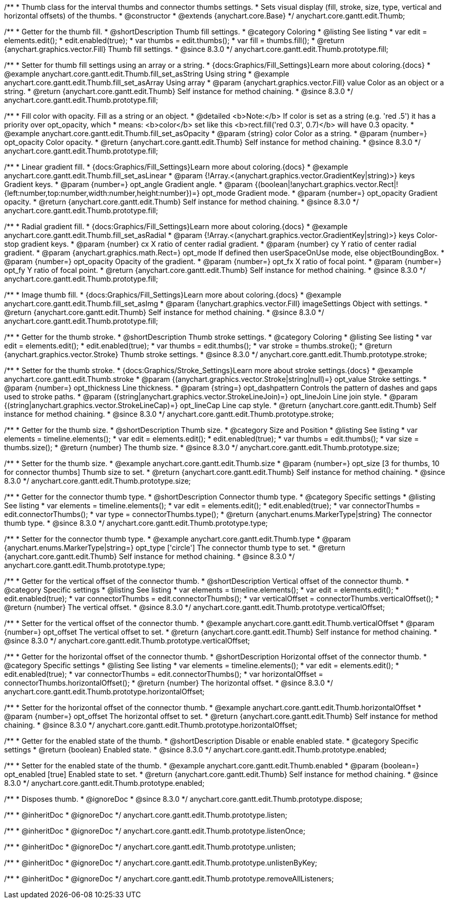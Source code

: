/**
 * Thumb class for the interval thumbs and connector thumbs settings.
 * Sets visual display (fill, stroke, size, type, vertical and horizontal offsets) of the thumbs.
 * @constructor
 * @extends {anychart.core.Base}
 */
anychart.core.gantt.edit.Thumb;

//----------------------------------------------------------------------------------------------------------------------
//
//  anychart.core.gantt.edit.Thumb.prototype.fill
//
//----------------------------------------------------------------------------------------------------------------------

/**
 * Getter for the thumb fill.
 * @shortDescription Thumb fill settings.
 * @category Coloring
 * @listing See listing
 * var edit = elements.edit();
 * edit.enabled(true);
 * var thumbs = edit.thumbs();
 * var fill = thumbs.fill();
 * @return {anychart.graphics.vector.Fill} Thumb fill settings.
 * @since 8.3.0
 */
anychart.core.gantt.edit.Thumb.prototype.fill;

/**
 * Setter for thumb fill settings using an array or a string.
 * {docs:Graphics/Fill_Settings}Learn more about coloring.{docs}
 * @example anychart.core.gantt.edit.Thumb.fill_set_asString Using string
 * @example anychart.core.gantt.edit.Thumb.fill_set_asArray Using array
 * @param {anychart.graphics.vector.Fill} value Color as an object or a string.
 * @return {anychart.core.gantt.edit.Thumb} Self instance for method chaining.
 * @since 8.3.0
 */
anychart.core.gantt.edit.Thumb.prototype.fill;

/**
 * Fill color with opacity. Fill as a string or an object.
 * @detailed <b>Note:</b> If color is set as a string (e.g. 'red .5') it has a priority over opt_opacity, which
 * means: <b>color</b> set like this <b>rect.fill('red 0.3', 0.7)</b> will have 0.3 opacity.
 * @example anychart.core.gantt.edit.Thumb.fill_set_asOpacity
 * @param {string} color Color as a string.
 * @param {number=} opt_opacity Color opacity.
 * @return {anychart.core.gantt.edit.Thumb} Self instance for method chaining.
 * @since 8.3.0
 */
anychart.core.gantt.edit.Thumb.prototype.fill;

/**
 * Linear gradient fill.
 * {docs:Graphics/Fill_Settings}Learn more about coloring.{docs}
 * @example anychart.core.gantt.edit.Thumb.fill_set_asLinear
 * @param {!Array.<(anychart.graphics.vector.GradientKey|string)>} keys Gradient keys.
 * @param {number=} opt_angle Gradient angle.
 * @param {(boolean|!anychart.graphics.vector.Rect|!{left:number,top:number,width:number,height:number})=} opt_mode Gradient mode.
 * @param {number=} opt_opacity Gradient opacity.
 * @return {anychart.core.gantt.edit.Thumb} Self instance for method chaining.
 * @since 8.3.0
 */
anychart.core.gantt.edit.Thumb.prototype.fill;

/**
 * Radial gradient fill.
 * {docs:Graphics/Fill_Settings}Learn more about coloring.{docs}
 * @example anychart.core.gantt.edit.Thumb.fill_set_asRadial
 * @param {!Array.<(anychart.graphics.vector.GradientKey|string)>} keys Color-stop gradient keys.
 * @param {number} cx X ratio of center radial gradient.
 * @param {number} cy Y ratio of center radial gradient.
 * @param {anychart.graphics.math.Rect=} opt_mode If defined then userSpaceOnUse mode, else objectBoundingBox.
 * @param {number=} opt_opacity Opacity of the gradient.
 * @param {number=} opt_fx X ratio of focal point.
 * @param {number=} opt_fy Y ratio of focal point.
 * @return {anychart.core.gantt.edit.Thumb} Self instance for method chaining.
 * @since 8.3.0
 */
anychart.core.gantt.edit.Thumb.prototype.fill;

/**
 * Image thumb fill.
 * {docs:Graphics/Fill_Settings}Learn more about coloring.{docs}
 * @example anychart.core.gantt.edit.Thumb.fill_set_asImg
 * @param {!anychart.graphics.vector.Fill} imageSettings Object with settings.
 * @return {anychart.core.gantt.edit.Thumb} Self instance for method chaining.
 * @since 8.3.0
 */
anychart.core.gantt.edit.Thumb.prototype.fill;

//----------------------------------------------------------------------------------------------------------------------
//
//  anychart.core.gantt.edit.Thumb.prototype.stroke
//
//----------------------------------------------------------------------------------------------------------------------

/**
 * Getter for the thumb stroke.
 * @shortDescription Thumb stroke settings.
 * @category Coloring
 * @listing See listing
 * var edit = elements.edit();
 * edit.enabled(true);
 * var thumbs = edit.thumbs();
 * var stroke = thumbs.stroke();
 * @return {anychart.graphics.vector.Stroke} Thumb stroke settings.
 * @since 8.3.0
 */
anychart.core.gantt.edit.Thumb.prototype.stroke;

/**
 * Setter for the thumb stroke.
 * {docs:Graphics/Stroke_Settings}Learn more about stroke settings.{docs}
 * @example anychart.core.gantt.edit.Thumb.stroke
 * @param {(anychart.graphics.vector.Stroke|string|null)=} opt_value Stroke settings.
 * @param {number=} opt_thickness Line thickness.
 * @param {string=} opt_dashpattern Controls the pattern of dashes and gaps used to stroke paths.
 * @param {(string|anychart.graphics.vector.StrokeLineJoin)=} opt_lineJoin Line join style.
 * @param {(string|anychart.graphics.vector.StrokeLineCap)=} opt_lineCap Line cap style.
 * @return {anychart.core.gantt.edit.Thumb} Self instance for method chaining.
 * @since 8.3.0
 */
anychart.core.gantt.edit.Thumb.prototype.stroke;

//----------------------------------------------------------------------------------------------------------------------
//
//  anychart.core.gantt.edit.Thumb.prototype.size
//
//----------------------------------------------------------------------------------------------------------------------

/**
 * Getter for the thumb size.
 * @shortDescription Thumb size.
 * @category Size and Position
 * @listing See listing
 * var elements = timeline.elements();
 * var edit = elements.edit();
 * edit.enabled(true);
 * var thumbs = edit.thumbs();
 * var size = thumbs.size();
 * @return {number} The thumb size.
 * @since 8.3.0
 */
anychart.core.gantt.edit.Thumb.prototype.size;

/**
 * Setter for the thumb size.
 * @example anychart.core.gantt.edit.Thumb.size
 * @param {number=} opt_size [3 for thumbs, 10 for connector thumbs] Thumb size to set.
 * @return {anychart.core.gantt.edit.Thumb} Self instance for method chaining.
 * @since 8.3.0
 */
anychart.core.gantt.edit.Thumb.prototype.size;

//----------------------------------------------------------------------------------------------------------------------
//
//  anychart.core.gantt.edit.Thumb.prototype.type
//
//----------------------------------------------------------------------------------------------------------------------

/**
 * Getter for the connector thumb type.
 * @shortDescription Connector thumb type.
 * @category Specific settings
 * @listing See listing
 * var elements = timeline.elements();
 * var edit = elements.edit();
 * edit.enabled(true);
 * var connectorThumbs = edit.connectorThumbs();
 * var type = connectorThumbs.type();
 * @return {anychart.enums.MarkerType|string} The connector thumb type.
 * @since 8.3.0
 */
anychart.core.gantt.edit.Thumb.prototype.type;

/**
 * Setter for the connector thumb type.
 * @example anychart.core.gantt.edit.Thumb.type
 * @param {anychart.enums.MarkerType|string=} opt_type ['circle'] The connector thumb type to set.
 * @return {anychart.core.gantt.edit.Thumb} Self instance for method chaining.
 * @since 8.3.0
 */
anychart.core.gantt.edit.Thumb.prototype.type;

//----------------------------------------------------------------------------------------------------------------------
//
//  anychart.core.gantt.edit.Thumb.prototype.verticalOffset
//
//----------------------------------------------------------------------------------------------------------------------

/**
 * Getter for the vertical offset of the connector thumb.
 * @shortDescription Vertical offset of the connector thumb.
 * @category Specific settings
 * @listing See listing
 * var elements = timeline.elements();
 * var edit = elements.edit();
 * edit.enabled(true);
 * var connectorThumbs = edit.connectorThumbs();
 * var verticalOffset = connectorThumbs.verticalOffset();
 * @return {number} The vertical offset.
 * @since 8.3.0
 */
anychart.core.gantt.edit.Thumb.prototype.verticalOffset;

/**
 * Setter for the vertical offset of the connector thumb.
 * @example anychart.core.gantt.edit.Thumb.verticalOffset
 * @param {number=} opt_offset The vertical offset to set.
 * @return {anychart.core.gantt.edit.Thumb} Self instance for method chaining.
 * @since 8.3.0
 */
anychart.core.gantt.edit.Thumb.prototype.verticalOffset;

//----------------------------------------------------------------------------------------------------------------------
//
//  anychart.core.gantt.edit.Thumb.prototype.horizontalOffset
//
//----------------------------------------------------------------------------------------------------------------------

/**
 * Getter for the horizontal offset of the connector thumb.
 * @shortDescription Horizontal offset of the connector thumb.
 * @category Specific settings
 * @listing See listing
 * var elements = timeline.elements();
 * var edit = elements.edit();
 * edit.enabled(true);
 * var connectorThumbs = edit.connectorThumbs();
 * var horizontalOffset = connectorThumbs.horizontalOffset();
 * @return {number} The horizontal offset.
 * @since 8.3.0
 */
anychart.core.gantt.edit.Thumb.prototype.horizontalOffset;

/**
 * Setter for the horizontal offset of the connector thumb.
 * @example anychart.core.gantt.edit.Thumb.horizontalOffset
 * @param {number=} opt_offset The horizontal offset to set.
 * @return {anychart.core.gantt.edit.Thumb} Self instance for method chaining.
 * @since 8.3.0
 */
anychart.core.gantt.edit.Thumb.prototype.horizontalOffset;

//----------------------------------------------------------------------------------------------------------------------
//
//  anychart.core.gantt.edit.Thumb.prototype.enabled
//
//----------------------------------------------------------------------------------------------------------------------

/**
 * Getter for the enabled state of the thumb.
 * @shortDescription Disable or enable enabled state.
 * @category Specific settings
 * @return {boolean} Enabled state.
 * @since 8.3.0
 */
anychart.core.gantt.edit.Thumb.prototype.enabled;

/**
 * Setter for the enabled state of the thumb.
 * @example anychart.core.gantt.edit.Thumb.enabled
 * @param {boolean=} opt_enabled [true] Enabled state to set.
 * @return {anychart.core.gantt.edit.Thumb} Self instance for method chaining.
 * @since 8.3.0
 */
anychart.core.gantt.edit.Thumb.prototype.enabled;

//----------------------------------------------------------------------------------------------------------------------
//
//  anychart.core.gantt.edit.Thumb.prototype.dispose
//
//----------------------------------------------------------------------------------------------------------------------

/**
 * Disposes thumb.
 * @ignoreDoc
 * @since 8.3.0
 */
anychart.core.gantt.edit.Thumb.prototype.dispose;

/**
 * @inheritDoc
 * @ignoreDoc
 */
anychart.core.gantt.edit.Thumb.prototype.listen;

/**
 * @inheritDoc
 * @ignoreDoc
 */
anychart.core.gantt.edit.Thumb.prototype.listenOnce;

/**
 * @inheritDoc
 * @ignoreDoc
 */
anychart.core.gantt.edit.Thumb.prototype.unlisten;

/**
 * @inheritDoc
 * @ignoreDoc
 */
anychart.core.gantt.edit.Thumb.prototype.unlistenByKey;

/**
 * @inheritDoc
 * @ignoreDoc
 */
anychart.core.gantt.edit.Thumb.prototype.removeAllListeners;

